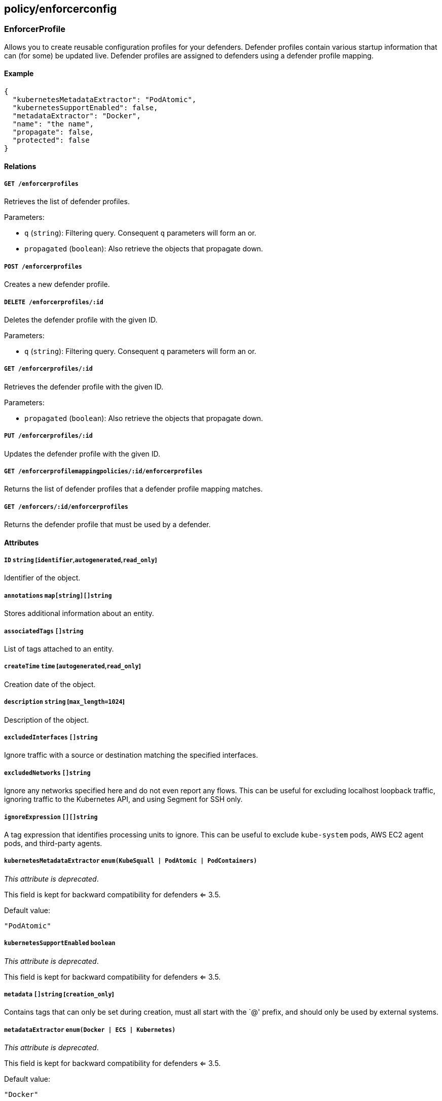 == policy/enforcerconfig

=== EnforcerProfile

Allows you to create reusable configuration profiles for your defenders.
Defender profiles contain various startup information that can (for
some) be updated live. Defender profiles are assigned to defenders using
a defender profile mapping.

==== Example

[source,json]
----
{
  "kubernetesMetadataExtractor": "PodAtomic",
  "kubernetesSupportEnabled": false,
  "metadataExtractor": "Docker",
  "name": "the name",
  "propagate": false,
  "protected": false
}
----

==== Relations

===== `GET /enforcerprofiles`

Retrieves the list of defender profiles.

Parameters:

* `q` (`string`): Filtering query. Consequent `q` parameters will form
an or.
* `propagated` (`boolean`): Also retrieve the objects that propagate
down.

===== `POST /enforcerprofiles`

Creates a new defender profile.

===== `DELETE /enforcerprofiles/:id`

Deletes the defender profile with the given ID.

Parameters:

* `q` (`string`): Filtering query. Consequent `q` parameters will form
an or.

===== `GET /enforcerprofiles/:id`

Retrieves the defender profile with the given ID.

Parameters:

* `propagated` (`boolean`): Also retrieve the objects that propagate
down.

===== `PUT /enforcerprofiles/:id`

Updates the defender profile with the given ID.

===== `GET /enforcerprofilemappingpolicies/:id/enforcerprofiles`

Returns the list of defender profiles that a defender profile mapping
matches.

===== `GET /enforcers/:id/enforcerprofiles`

Returns the defender profile that must be used by a defender.

==== Attributes

===== `ID` `string` [`identifier`,`autogenerated`,`read_only`]

Identifier of the object.

===== `annotations` `map[string][]string`

Stores additional information about an entity.

===== `associatedTags` `[]string`

List of tags attached to an entity.

===== `createTime` `time` [`autogenerated`,`read_only`]

Creation date of the object.

===== `description` `string` [`max_length=1024`]

Description of the object.

===== `excludedInterfaces` `[]string`

Ignore traffic with a source or destination matching the specified
interfaces.

===== `excludedNetworks` `[]string`

Ignore any networks specified here and do not even report any flows.
This can be useful for excluding localhost loopback traffic, ignoring
traffic to the Kubernetes API, and using Segment for SSH only.

===== `ignoreExpression` `[][]string`

A tag expression that identifies processing units to ignore. This can be
useful to exclude `kube-system` pods, AWS EC2 agent pods, and
third-party agents.

===== `kubernetesMetadataExtractor` `enum(KubeSquall | PodAtomic | PodContainers)`

_This attribute is deprecated_.

This field is kept for backward compatibility for defenders <= 3.5.

Default value:

[source,json]
----
"PodAtomic"
----

===== `kubernetesSupportEnabled` `boolean`

_This attribute is deprecated_.

This field is kept for backward compatibility for defenders <= 3.5.

===== `metadata` `[]string` [`creation_only`]

Contains tags that can only be set during creation, must all start with
the `@' prefix, and should only be used by external systems.

===== `metadataExtractor` `enum(Docker | ECS | Kubernetes)`

_This attribute is deprecated_.

This field is kept for backward compatibility for defenders <= 3.5.

Default value:

[source,json]
----
"Docker"
----

===== `name` `string` [`required`,`max_length=256`]

Name of the entity.

===== `namespace` `string` [`autogenerated`,`read_only`]

Namespace tag attached to an entity.

===== `normalizedTags` `[]string` [`autogenerated`,`read_only`]

Contains the list of normalized tags of the entities.

===== `propagate` `boolean`

Propagates the policy to all of its children.

===== `protected` `boolean`

Defines if the object is protected.

===== `targetNetworks` `[]string`

If empty, the defender auto-discovers the TCP networks. Auto-discovery
works best in Kubernetes and OpenShift deployments. You may need to
manually specify the TCP networks if middle boxes exist that do not
comply with https://tools.ietf.org/html/rfc7413[TCP Fast Open RFC 7413].

===== `targetUDPNetworks` `[]string`

If empty, Segment enforces all UDP networks. This works best when all
UDP networks have defenders. If some UDP networks do not have defenders,
you may need to manually specify the UDP networks that should be
enforced.

===== `trustedCAs` `[]string`

List of trusted certificate authorities. If empty, the main chain of
trust will be used.

===== `updateTime` `time` [`autogenerated`,`read_only`]

Last update date of the object.

=== EnforcerProfileMappingPolicy

Allows you to map a defender profile to one or more defenders. The
mapping can also be propagated down to the child namespace.

==== Example

[source,json]
----
{
  "disabled": false,
  "fallback": false,
  "name": "the name",
  "object": [
    [
      "a=a",
      "b=b"
    ],
    [
      "c=c"
    ]
  ],
  "propagate": false,
  "protected": false,
  "subject": [
    [
      "a=a",
      "b=b"
    ],
    [
      "c=c"
    ]
  ]
}
----

==== Relations

===== `GET /enforcerprofilemappingpolicies`

Retrieves the list of defender profile mappings.

Parameters:

* `q` (`string`): Filtering query. Consequent `q` parameters will form
an or.
* `propagated` (`boolean`): Also retrieve the objects that propagate
down.

===== `POST /enforcerprofilemappingpolicies`

Creates a new defender profile mappings.

===== `DELETE /enforcerprofilemappingpolicies/:id`

Deletes the mapping with the given ID.

Parameters:

* `q` (`string`): Filtering query. Consequent `q` parameters will form
an or.

===== `GET /enforcerprofilemappingpolicies/:id`

Retrieves the mapping with the given ID.

===== `PUT /enforcerprofilemappingpolicies/:id`

Updates the mapping with the given ID.

===== `GET /enforcerprofilemappingpolicies/:id/enforcerprofiles`

Returns the list of defender profiles that a defender profile mapping
matches.

===== `GET /enforcerprofilemappingpolicies/:id/enforcers`

Returns the list of defenders affected by a defender profile mapping.

==== Attributes

===== `ID` `string` [`identifier`,`autogenerated`,`read_only`]

Identifier of the object.

===== `annotations` `map[string][]string`

Stores additional information about an entity.

===== `associatedTags` `[]string`

List of tags attached to an entity.

===== `createTime` `time` [`autogenerated`,`read_only`]

Creation date of the object.

===== `description` `string` [`max_length=1024`]

Description of the object.

===== `disabled` `boolean`

Defines if the property is disabled.

===== `fallback` `boolean`

Indicates that this is fallback policy. It will only be applied if no
other policies have been resolved. If the policy is also propagated it
will become a fallback for children namespaces.

===== `metadata` `[]string` [`creation_only`]

Contains tags that can only be set during creation, must all start with
the `@' prefix, and should only be used by external systems.

===== `name` `string` [`required`,`max_length=256`]

Name of the entity.

===== `namespace` `string` [`autogenerated`,`read_only`]

Namespace tag attached to an entity.

===== `normalizedTags` `[]string` [`autogenerated`,`read_only`]

Contains the list of normalized tags of the entities.

===== `object` `[][]string`

The tag or tag expression that identifies the defender profile to be
mapped.

===== `propagate` `boolean`

Propagates the policy to all of its children.

===== `protected` `boolean`

Defines if the object is protected.

===== `subject` `[][]string`

The tag or tag expression that identifies the defenders that should
implement the mapped profile.

===== `updateTime` `time` [`autogenerated`,`read_only`]

Last update date of the object.

=== TrustedCA

Represents a trusted certificate authority (CA).

==== Relations

===== `GET /trustedcas`

Retrieves the trusted CAs of a namespace.

Parameters:

* `type` (`enum(Any | X509 | SSH | JWT)`): The type of certificates that
it should return.

===== `GET /enforcers/:id/trustedcas`

Returns the list of certificate authorities that should be trusted by
this defender.

Parameters:

* `type` (`enum(Any | X509 | SSH)`): Type of certificate to get.

===== `GET /namespaces/:id/trustedcas`

Returns the list of trusted CAs for this namespace.

Parameters:

* `type` (`enum(Any | X509 | SSH | JWT)`): Type of certificate to get.

==== Attributes

===== `certificate` `string` [`autogenerated`,`read_only`]

The private certificate of the corresponding type associated with this
namespace.

===== `controller` `string` [`autogenerated`,`read_only`]

The controller that this certificate or CA was issued from.

===== `namespace` `string` [`autogenerated`,`read_only`]

The namespace that this certificate or CA was defined at.

===== `namespaceID` `string` [`autogenerated`,`read_only`]

The ID of namespace that this certificate or CA was defined at.

===== `serialnumber` `string` [`autogenerated`,`read_only`]

SerialNumber is the serial number of the certificate.

===== `type` `enum(X509 | SSH | JWT)` [`autogenerated`,`read_only`]

Type of the certificate.

=== TrustedNamespace

This object allows you to declare trust between namespaces that are
cryptographically isolated. The namespaces can be local or served by
different Segment Console controllers.

==== Example

[source,json]
----
{
  "certificateAuthority": "-----BEGIN CERTIFICATE-----
MIIBbjCCARSgAwIBAgIRANRbvVzTzBZOvMCb8BiKCLowCgYIKoZIzj0EAwIwJjEN
MAsGA1UEChMEQWNtZTEVMBMGA1UEAxMMQWNtZSBSb290IENBMB4XDTE4MDExNTE4
NDgwN1oXDTI3MTEyNDE4NDgwN1owJjENMAsGA1UEChMEQWNtZTEVMBMGA1UEAxMM
QWNtZSBSb290IENBMFkwEwYHKoZIzj0CAQYIKoZIzj0DAQcDQgAEJ/80HR51+vau
7XH7zS7b8ABA0e/TdBOg1NznbnXdXil1tDvWloWuH5+/bbaiEg54wksJHFXaukw8
jhTLU7zT56MjMCEwDgYDVR0PAQH/BAQDAgEGMA8GA1UdEwEB/wQFMAMBAf8wCgYI
KoZIzj0EAwIDSAAwRQIhALwAZh2KLFFC1qfb5CqFHExlXS0PUltax9PvQCN9P0vl
AiBl7/st9u/JpERjJgirxJxOgKNlV6pq9ti75EfQtZZcQA==
-----END CERTIFICATE-----",
  "name": "the name",
  "protected": false
}
----

==== Relations

===== `GET /trustednamespaces`

Retrieves the list of trusted namespaces.

Parameters:

* `q` (`string`): Filtering query. Consequent `q` parameters will form
an or.
* `propagated` (`boolean`): Also retrieve the objects that propagate
down.

===== `POST /trustednamespaces`

Creates a new trusted namespace.

===== `DELETE /trustednamespaces/:id`

Delete the trusted namespace with the given ID.

===== `GET /trustednamespaces/:id`

Retrieve the trusted namespace with the given ID.

===== `PUT /trustednamespaces/:id`

Update the trusted namespace with the given ID.

==== Attributes

===== `ID` `string` [`identifier`,`autogenerated`,`read_only`]

Identifier of the object.

===== `annotations` `map[string][]string`

Stores additional information about an entity.

===== `associatedTags` `[]string`

List of tags attached to an entity.

===== `certificateAuthority` `string`

Contains the PEM block of the certificate authority trusted namespace.

===== `createTime` `time` [`autogenerated`,`read_only`]

Creation date of the object.

===== `name` `string` [`required`,`max_length=256`]

Name of the entity.

===== `namespace` `string` [`autogenerated`,`read_only`]

Namespace tag attached to an entity.

===== `normalizedTags` `[]string` [`autogenerated`,`read_only`]

Contains the list of normalized tags of the entities.

===== `propagate` `boolean` [`autogenerated`,`read_only`]

Propagates the object to all of its children.

Default value:

[source,json]
----
true
----

===== `protected` `boolean`

Defines if the object is protected.

===== `remoteController` `string` [`autogenerated`,`read_only`]

The controller declared in the certificate authority.

===== `remoteNamespace` `string` [`autogenerated`,`read_only`]

The namespace declared in the certificate authority.

===== `serialNumber` `string` [`autogenerated`,`read_only`]

The serial number of the CA.

===== `updateTime` `time` [`autogenerated`,`read_only`]

Last update date of the object.
